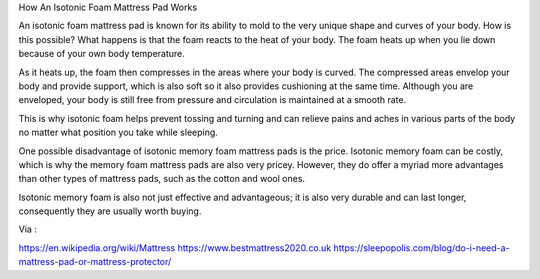 How An Isotonic Foam Mattress Pad Works

An isotonic foam mattress pad is known for its ability to mold to the very unique shape and curves of your body. How is this possible? What happens is that the foam reacts to the heat of your body. The foam heats up when you lie down because of your own body temperature. 

As it heats up, the foam then compresses in the areas where your body is curved. The compressed areas envelop your body and provide support, which is also soft so it also provides cushioning at the same time. Although you are enveloped, your body is still free from pressure and circulation is maintained at a smooth rate. 

This is why isotonic foam helps prevent tossing and turning and can relieve pains and aches in various parts of the body no matter what position you take while sleeping. 

One possible disadvantage of isotonic memory foam mattress pads is the price. Isotonic memory foam can be costly, which is why the memory foam mattress pads are also very pricey. However, they do offer a myriad more advantages than other types of mattress pads, such as the cotton and wool ones. 

Isotonic memory foam is also not just effective and advantageous; it is also very durable and can last longer, consequently they are usually worth buying. 

Via :

https://en.wikipedia.org/wiki/Mattress
https://www.bestmattress2020.co.uk
https://sleepopolis.com/blog/do-i-need-a-mattress-pad-or-mattress-protector/

